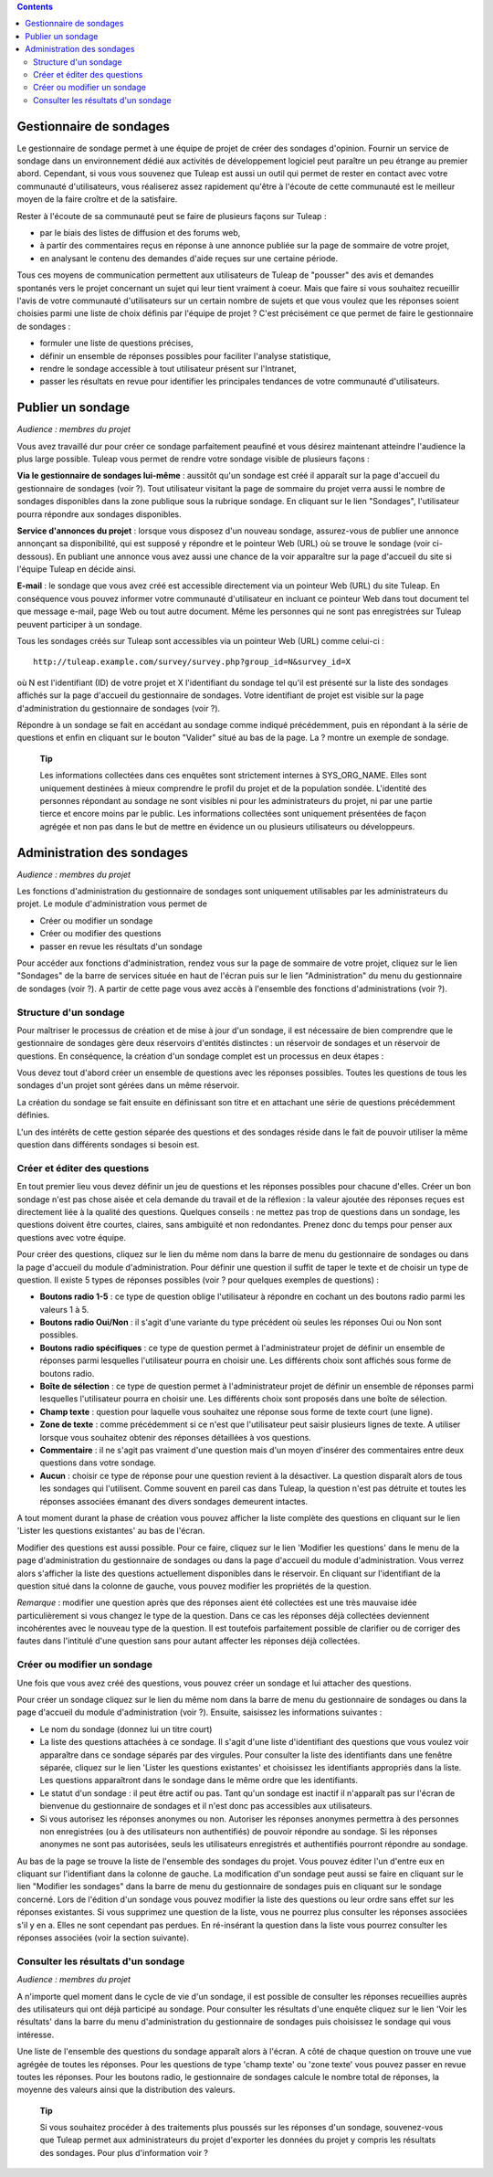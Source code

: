 .. contents::
   :depth: 3
..

Gestionnaire de sondages
========================

Le gestionnaire de sondage permet à une équipe de projet de créer des
sondages d'opinion. Fournir un service de sondage dans un environnement
dédié aux activités de développement logiciel peut paraître un peu
étrange au premier abord. Cependant, si vous vous souvenez que
Tuleap est aussi un outil qui permet de rester en contact
avec votre communauté d'utilisateurs, vous réaliserez assez rapidement
qu'être à l'écoute de cette communauté est le meilleur moyen de la faire
croître et de la satisfaire.

Rester à l'écoute de sa communauté peut se faire de plusieurs façons sur
Tuleap :

-  par le biais des listes de diffusion et des forums web,

-  à partir des commentaires reçus en réponse à une annonce publiée sur
   la page de sommaire de votre projet,

-  en analysant le contenu des demandes d'aide reçues sur une certaine
   période.

Tous ces moyens de communication permettent aux utilisateurs de
Tuleap de "pousser" des avis et demandes spontanés vers le
projet concernant un sujet qui leur tient vraiment à coeur. Mais que
faire si vous souhaitez recueillir l'avis de votre communauté
d'utilisateurs sur un certain nombre de sujets et que vous voulez que
les réponses soient choisies parmi une liste de choix définis par
l'équipe de projet ? C'est précisément ce que permet de faire le
gestionnaire de sondages :

-  formuler une liste de questions précises,

-  définir un ensemble de réponses possibles pour faciliter l'analyse
   statistique,

-  rendre le sondage accessible à tout utilisateur présent sur
   l'Intranet,

-  passer les résultats en revue pour identifier les principales
   tendances de votre communauté d'utilisateurs.

|Page d'accueil du gestionnaire de sondages|

Publier un sondage
==================

*Audience : membres du projet*

Vous avez travaillé dur pour créer ce sondage parfaitement peaufiné et
vous désirez maintenant atteindre l'audience la plus large possible.
Tuleap vous permet de rendre votre sondage visible de
plusieurs façons :

**Via le gestionnaire de sondages lui-même** : aussitôt qu'un sondage
est créé il apparaît sur la page d'accueil du gestionnaire de sondages
(voir ?). Tout utilisateur visitant la page de sommaire du projet verra
aussi le nombre de sondages disponibles dans la zone publique sous la
rubrique sondage. En cliquant sur le lien "Sondages", l'utilisateur
pourra répondre aux sondages disponibles.

**Service d'annonces du projet** : lorsque vous disposez d'un nouveau
sondage, assurez-vous de publier une annonce annonçant sa disponibilité,
qui est supposé y répondre et le pointeur Web (URL) où se trouve le
sondage (voir ci-dessous). En publiant une annonce vous avez aussi une
chance de la voir apparaître sur la page d'accueil du site si l'équipe
Tuleap en décide ainsi.

**E-mail** : le sondage que vous avez créé est accessible directement
via un pointeur Web (URL) du site Tuleap. En conséquence
vous pouvez informer votre communauté d'utilisateur en incluant ce
pointeur Web dans tout document tel que message e-mail, page Web ou tout
autre document. Même les personnes qui ne sont pas enregistrées sur
Tuleap peuvent participer à un sondage.

Tous les sondages créés sur Tuleap sont accessibles via un
pointeur Web (URL) comme celui-ci :

::

    http://tuleap.example.com/survey/survey.php?group_id=N&survey_id=X

où N est l'identifiant (ID) de votre projet et X l'identifiant du
sondage tel qu'il est présenté sur la liste des sondages affichés sur la
page d'accueil du gestionnaire de sondages. Votre identifiant de projet
est visible sur la page d'administration du gestionnaire de sondages
(voir ?).

Répondre à un sondage se fait en accédant au sondage comme indiqué
précédemment, puis en répondant à la série de questions et enfin en
cliquant sur le bouton "Valider" situé au bas de la page. La ? montre un
exemple de sondage.

    **Tip**

    Les informations collectées dans ces enquêtes sont strictement
    internes à SYS\_ORG\_NAME. Elles sont uniquement destinées à mieux
    comprendre le profil du projet et de la population sondée.
    L'identité des personnes répondant au sondage ne sont visibles ni
    pour les administrateurs du projet, ni par une partie tierce et
    encore moins par le public. Les informations collectées sont
    uniquement présentées de façon agrégée et non pas dans le but de
    mettre en évidence un ou plusieurs utilisateurs ou développeurs.

|Un exemple de sondage émanant du projet Tuleap|

Administration des sondages
===========================

*Audience : membres du projet*

Les fonctions d'administration du gestionnaire de sondages sont
uniquement utilisables par les administrateurs du projet. Le module
d'administration vous permet de

-  Créer ou modifier un sondage

-  Créer ou modifier des questions

-  passer en revue les résultats d'un sondage

Pour accéder aux fonctions d'administration, rendez vous sur la page de
sommaire de votre projet, cliquez sur le lien "Sondages" de la barre de
services située en haut de l'écran puis sur le lien "Administration" du
menu du gestionnaire de sondages (voir ?). A partir de cette page vous
avez accès à l'ensemble des fonctions d'administrations (voir ?).

|Écran d'administration du gestionnaire de sondages|

Structure d'un sondage
----------------------

Pour maîtriser le processus de création et de mise à jour d'un sondage,
il est nécessaire de bien comprendre que le gestionnaire de sondages
gère deux réservoirs d'entités distinctes : un réservoir de sondages et
un réservoir de questions. En conséquence, la création d'un sondage
complet est un processus en deux étapes :

Vous devez tout d'abord créer un ensemble de questions avec les réponses
possibles. Toutes les questions de tous les sondages d'un projet sont
gérées dans un même réservoir.

La création du sondage se fait ensuite en définissant son titre et en
attachant une série de questions précédemment définies.

L'un des intérêts de cette gestion séparée des questions et des sondages
réside dans le fait de pouvoir utiliser la même question dans différents
sondages si besoin est.

Créer et éditer des questions
-----------------------------

En tout premier lieu vous devez définir un jeu de questions et les
réponses possibles pour chacune d'elles. Créer un bon sondage n'est pas
chose aisée et cela demande du travail et de la réflexion : la valeur
ajoutée des réponses reçues est directement liée à la qualité des
questions. Quelques conseils : ne mettez pas trop de questions dans un
sondage, les questions doivent être courtes, claires, sans ambiguïté et
non redondantes. Prenez donc du temps pour penser aux questions avec
votre équipe.

Pour créer des questions, cliquez sur le lien du même nom dans la barre
de menu du gestionnaire de sondages ou dans la page d'accueil du module
d'administration. Pour définir une question il suffit de taper le texte
et de choisir un type de question. Il existe 5 types de réponses
possibles (voir ? pour quelques exemples de questions) :

-  **Boutons radio 1-5** : ce type de question oblige l'utilisateur à
   répondre en cochant un des boutons radio parmi les valeurs 1 à 5.

-  **Boutons radio Oui/Non** : il s'agit d'une variante du type
   précédent où seules les réponses Oui ou Non sont possibles.

-  **Boutons radio spécifiques** : ce type de question permet à
   l'administrateur projet de définir un ensemble de réponses parmi
   lesquelles l'utilisateur pourra en choisir une. Les différents choix
   sont affichés sous forme de boutons radio.

-  **Boîte de sélection** : ce type de question permet à
   l'administrateur projet de définir un ensemble de réponses parmi
   lesquelles l'utilisateur pourra en choisir une. Les différents choix
   sont proposés dans une boîte de sélection.

-  **Champ texte** : question pour laquelle vous souhaitez une réponse
   sous forme de texte court (une ligne).

-  **Zone de texte** : comme précédemment si ce n'est que l'utilisateur
   peut saisir plusieurs lignes de texte. A utiliser lorsque vous
   souhaitez obtenir des réponses détaillées à vos questions.

-  **Commentaire** : il ne s'agit pas vraiment d'une question mais d'un
   moyen d'insérer des commentaires entre deux questions dans votre
   sondage.

-  **Aucun** : choisir ce type de réponse pour une question revient à la
   désactiver. La question disparaît alors de tous les sondages qui
   l'utilisent. Comme souvent en pareil cas dans Tuleap, la
   question n'est pas détruite et toutes les réponses associées émanant
   des divers sondages demeurent intactes.

A tout moment durant la phase de création vous pouvez afficher la liste
complète des questions en cliquant sur le lien 'Lister les questions
existantes' au bas de l'écran.

Modifier des questions est aussi possible. Pour ce faire, cliquez sur le
lien 'Modifier les questions' dans le menu de la page d'administration
du gestionnaire de sondages ou dans la page d'accueil du module
d'administration. Vous verrez alors s'afficher la liste des questions
actuellement disponibles dans le réservoir. En cliquant sur
l'identifiant de la question situé dans la colonne de gauche, vous
pouvez modifier les propriétés de la question.

*Remarque* : modifier une question après que des réponses aient été
collectées est une très mauvaise idée particulièrement si vous changez
le type de la question. Dans ce cas les réponses déjà collectées
deviennent incohérentes avec le nouveau type de la question. Il est
toutefois parfaitement possible de clarifier ou de corriger des fautes
dans l'intitulé d'une question sans pour autant affecter les réponses
déjà collectées.

Créer ou modifier un sondage
----------------------------

Une fois que vous avez créé des questions, vous pouvez créer un sondage
et lui attacher des questions.

Pour créer un sondage cliquez sur le lien du même nom dans la barre de
menu du gestionnaire de sondages ou dans la page d'accueil du module
d'administration (voir ?). Ensuite, saisissez les informations suivantes
:

-  Le nom du sondage (donnez lui un titre court)

-  La liste des questions attachées à ce sondage. Il s'agit d'une liste
   d'identifiant des questions que vous voulez voir apparaître dans ce
   sondage séparés par des virgules. Pour consulter la liste des
   identifiants dans une fenêtre séparée, cliquez sur le lien 'Lister
   les questions existantes' et choisissez les identifiants appropriés
   dans la liste. Les questions apparaîtront dans le sondage dans le
   même ordre que les identifiants.

-  Le statut d'un sondage : il peut être actif ou pas. Tant qu'un
   sondage est inactif il n'apparaît pas sur l'écran de bienvenue du
   gestionnaire de sondages et il n'est donc pas accessibles aux
   utilisateurs.

-  Si vous autorisez les réponses anonymes ou non. Autoriser les
   réponses anonymes permettra à des personnes non enregistrées (ou à
   des utilisateurs non authentifiés) de pouvoir répondre au sondage. Si
   les réponses anonymes ne sont pas autorisées, seuls les utilisateurs
   enregistrés et authentifiés pourront répondre au sondage.

Au bas de la page se trouve la liste de l'ensemble des sondages du
projet. Vous pouvez éditer l'un d'entre eux en cliquant sur
l'identifiant dans la colonne de gauche. La modification d'un sondage
peut aussi se faire en cliquant sur le lien "Modifier les sondages" dans
la barre de menu du gestionnaire de sondages puis en cliquant sur le
sondage concerné. Lors de l'édition d'un sondage vous pouvez modifier la
liste des questions ou leur ordre sans effet sur les réponses
existantes. Si vous supprimez une question de la liste, vous ne pourrez
plus consulter les réponses associées s'il y en a. Elles ne sont
cependant pas perdues. En ré-insérant la question dans la liste vous
pourrez consulter les réponses associées (voir la section suivante).

Consulter les résultats d'un sondage
------------------------------------

*Audience : membres du projet*

A n'importe quel moment dans le cycle de vie d'un sondage, il est
possible de consulter les réponses recueillies auprès des utilisateurs
qui ont déjà participé au sondage. Pour consulter les résultats d'une
enquête cliquez sur le lien 'Voir les résultats' dans la barre du menu
d'administration du gestionnaire de sondages puis choisissez le sondage
qui vous intéresse.

|Résultats d'un sondage|

Une liste de l'ensemble des questions du sondage apparaît alors à
l'écran. A côté de chaque question on trouve une vue agrégée de toutes
les réponses. Pour les questions de type 'champ texte' ou 'zone texte'
vous pouvez passer en revue toutes les réponses. Pour les boutons radio,
le gestionnaire de sondages calcule le nombre total de réponses, la
moyenne des valeurs ainsi que la distribution des valeurs.

    **Tip**

    Si vous souhaitez procéder à des traitements plus poussés sur les
    réponses d'un sondage, souvenez-vous que Tuleap permet
    aux administrateurs du projet d'exporter les données du projet y
    compris les résultats des sondages. Pour plus d'information voir ?

.. |Page d'accueil du gestionnaire de sondages| image:: ../../screenshots/fr_FR/sc_surveywelcome.png
.. |Un exemple de sondage émanant du projet Tuleap| image:: ../../screenshots/fr_FR/sc_surveysample.png
.. |Écran d'administration du gestionnaire de sondages| image:: ../../screenshots/fr_FR/sc_surveyadmin.png
.. |Résultats d'un sondage| image:: ../../screenshots/fr_FR/sc_surveyresults.png
